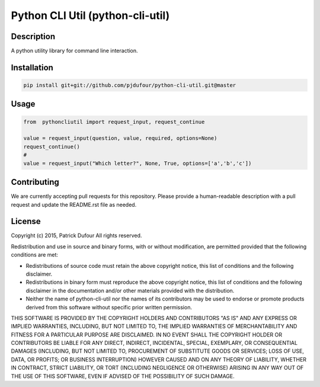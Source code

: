 Python CLI Util (python-cli-util)
==========

.. image:: https://travis-ci.org/pjdufour/python-cli-util.png
    :target: https://travis-ci.org/pjdufour/python-cli-util

.. image:: https://img.shields.io/pypi/v/python-cli-util.svg
    :target: https://pypi.python.org/pypi/python-cli-util

.. image:: https://readthedocs.org/projects/python-cli-util/badge/?version=master
        :target: http://python-cli-util.readthedocs.org/en/latest/
        :alt: Master Documentation Status

Description
-----------

A python utility library for command line interaction.

Installation
------------

.. code-block:: bash

    pip install git+git://github.com/pjdufour/python-cli-util.git@master

Usage
-----

.. code-block:: python

    from  pythoncliutil import request_input, request_continue

    value = request_input(question, value, required, options=None)
    request_continue()
    #
    value = request_input("Which letter?", None, True, options=['a','b','c'])

Contributing
------------

We are currently accepting pull requests for this repository. Please provide a human-readable description with a pull request and update the README.rst file as needed.

License
-------

Copyright (c) 2015, Patrick Dufour
All rights reserved.

Redistribution and use in source and binary forms, with or without
modification, are permitted provided that the following conditions are met:

* Redistributions of source code must retain the above copyright notice, this
  list of conditions and the following disclaimer.

* Redistributions in binary form must reproduce the above copyright notice,
  this list of conditions and the following disclaimer in the documentation
  and/or other materials provided with the distribution.

* Neither the name of python-cli-util nor the names of its
  contributors may be used to endorse or promote products derived from
  this software without specific prior written permission.

THIS SOFTWARE IS PROVIDED BY THE COPYRIGHT HOLDERS AND CONTRIBUTORS "AS IS"
AND ANY EXPRESS OR IMPLIED WARRANTIES, INCLUDING, BUT NOT LIMITED TO, THE
IMPLIED WARRANTIES OF MERCHANTABILITY AND FITNESS FOR A PARTICULAR PURPOSE ARE
DISCLAIMED. IN NO EVENT SHALL THE COPYRIGHT HOLDER OR CONTRIBUTORS BE LIABLE
FOR ANY DIRECT, INDIRECT, INCIDENTAL, SPECIAL, EXEMPLARY, OR CONSEQUENTIAL
DAMAGES (INCLUDING, BUT NOT LIMITED TO, PROCUREMENT OF SUBSTITUTE GOODS OR
SERVICES; LOSS OF USE, DATA, OR PROFITS; OR BUSINESS INTERRUPTION) HOWEVER
CAUSED AND ON ANY THEORY OF LIABILITY, WHETHER IN CONTRACT, STRICT LIABILITY,
OR TORT (INCLUDING NEGLIGENCE OR OTHERWISE) ARISING IN ANY WAY OUT OF THE USE
OF THIS SOFTWARE, EVEN IF ADVISED OF THE POSSIBILITY OF SUCH DAMAGE.
